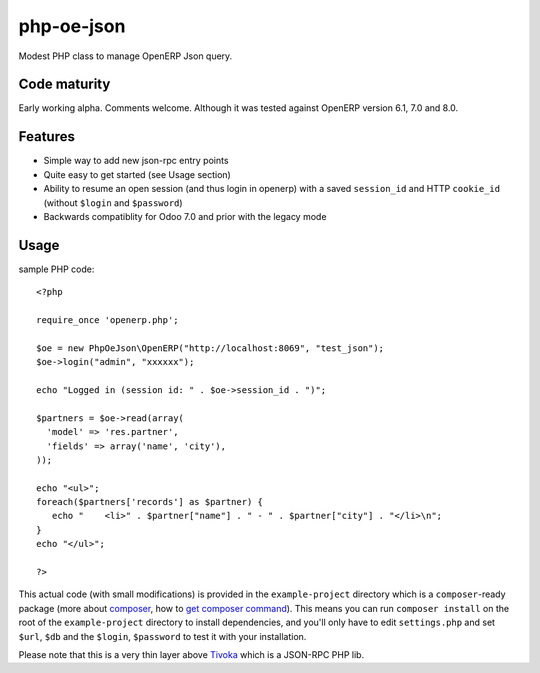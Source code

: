===========
php-oe-json
===========

.. image:: https://poser.pugx.org/0k/php-oe-json/v/stable.png
    :target: https://packagist.org/packages/0k/php-oe-json
    :alt: Latest Stable Version

.. image:: https://poser.pugx.org/0k/php-oe-json/downloads.png
    :target: https://packagist.org/packages/0k/php-oe-json
    :alt: Total Downloads

.. image:: https://poser.pugx.org/0k/php-oe-json/v/unstable.png
    :target: https://packagist.org/packages/0k/php-oe-json
    :alt: Latest Unstable Version

.. image:: https://poser.pugx.org/0k/php-oe-json/license.png
    :target: https://packagist.org/packages/0k/php-oe-json
    :alt: License

Modest PHP class to manage OpenERP Json query.


Code maturity
-------------

Early working alpha. Comments welcome. Although it was tested against OpenERP version 6.1, 7.0 and 8.0.


Features
--------

- Simple way to add new json-rpc entry points
- Quite easy to get started (see Usage section)
- Ability to resume an open session (and thus login in openerp) with a
  saved ``session_id`` and HTTP ``cookie_id`` (without ``$login`` and
  ``$password``)
- Backwards compatiblity for Odoo 7.0 and prior with the legacy mode


Usage
-----

sample PHP code::

  <?php

  require_once 'openerp.php';

  $oe = new PhpOeJson\OpenERP("http://localhost:8069", "test_json");
  $oe->login("admin", "xxxxxx");

  echo "Logged in (session id: " . $oe->session_id . ")";

  $partners = $oe->read(array(
    'model' => 'res.partner',
    'fields' => array('name', 'city'),
  ));

  echo "<ul>";
  foreach($partners['records'] as $partner) {
     echo "    <li>" . $partner["name"] . " - " . $partner["city"] . "</li>\n";
  }
  echo "</ul>";

  ?>

This actual code (with small modifications) is provided in the ``example-project``
directory which is a ``composer``-ready package (more about composer_, how to `get
composer command`_). This means you can run ``composer install`` on the root of the 
``example-project`` directory to install dependencies, and you'll only have to edit
``settings.php`` and set ``$url``, ``$db`` and the ``$login``, ``$password`` to test
it with your installation.

.. _composer: https://getcomposer.org/
.. _get composer command: https://getcomposer.org/doc/00-intro.md#downloading-the-composer-executable


Please note that this is a very thin layer above Tivoka_ which is a JSON-RPC PHP lib.

.. _Tivoka: https://github.com/marcelklehr/tivoka
